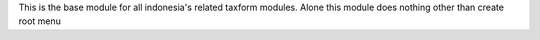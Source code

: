 This is the base module for all indonesia's related taxform modules.
Alone this module does nothing other than create root menu
